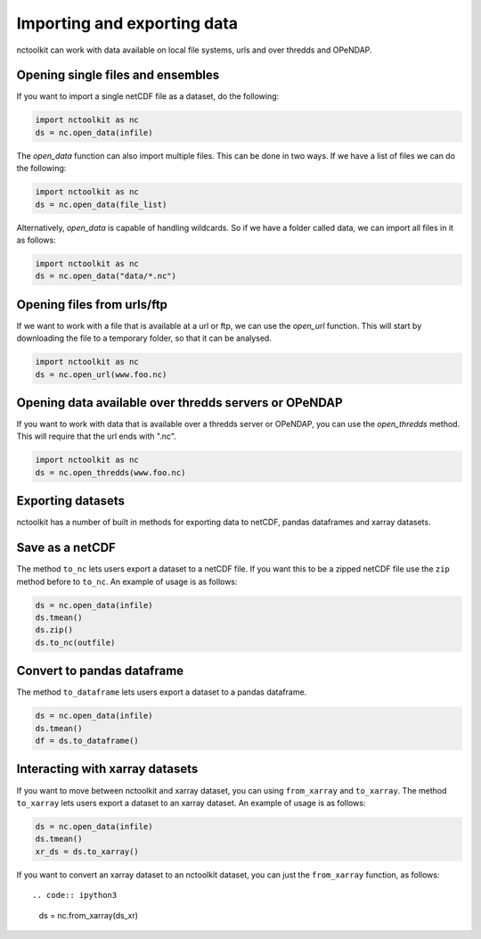 Importing and exporting data
------------------

nctoolkit can work with data available on local file systems, urls and over thredds and OPeNDAP.


Opening single files and ensembles
================

If you want to import a single netCDF file as a dataset, do the following:


.. code:: ipython3

    import nctoolkit as nc
    ds = nc.open_data(infile)


The `open_data` function can also import multiple files. This can be done in two ways. If we have a list of files we can do the following:

.. code:: ipython3

    import nctoolkit as nc
    ds = nc.open_data(file_list)


Alternatively, `open_data` is capable of handling wildcards. So if we have a folder called data, we can import all files in it as follows:


.. code:: ipython3

    import nctoolkit as nc
    ds = nc.open_data("data/*.nc")



Opening files from urls/ftp 
================

If we want to work with a file that is available at a url or ftp, we can use the `open_url` function. This will start by downloading the file to a temporary folder, so that it can be analysed.

.. code:: ipython3

    import nctoolkit as nc
    ds = nc.open_url(www.foo.nc)


Opening data available over thredds servers or OPeNDAP 
================

If you want to work with data that is available over a thredds server or OPeNDAP, you can use the `open_thredds` method. This will require that the url ends with ".nc". 

.. code:: ipython3

    import nctoolkit as nc
    ds = nc.open_thredds(www.foo.nc)


Exporting datasets
================

nctoolkit has a number of built in methods for exporting data to netCDF, pandas dataframes and xarray datasets.

Save as a netCDF
================

The method ``to_nc`` lets users export a dataset to a netCDF file. If
you want this to be a zipped netCDF file use the ``zip`` method before
to ``to_nc``. An example of usage is as follows:

.. code:: ipython3

    ds = nc.open_data(infile)
    ds.tmean()
    ds.zip()
    ds.to_nc(outfile)


Convert to pandas dataframe
================

The method ``to_dataframe`` lets users export a dataset to a pandas
dataframe.

.. code:: ipython3

    ds = nc.open_data(infile)
    ds.tmean()
    df = ds.to_dataframe()


Interacting with xarray datasets
================

If you want to move between nctoolkit and xarray dataset, you can using ``from_xarray`` and ``to_xarray``.
The method ``to_xarray`` lets users export a dataset to an xarray
dataset. An example of usage is as follows:

.. code:: ipython3

    ds = nc.open_data(infile)
    ds.tmean()
    xr_ds = ds.to_xarray()

If you want to convert an xarray dataset to an nctoolkit dataset, you can just the ``from_xarray`` function, as follows::

.. code:: ipython3
    ds = nc.from_xarray(ds_xr)

